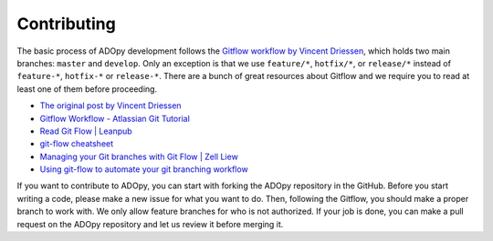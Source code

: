 Contributing
============

The basic process of ADOpy development follows the `Gitflow workflow by Vincent
Driessen`_, which holds two main branches: ``master`` and ``develop``.
Only an exception is that we use ``feature/*``, ``hotfix/*``, or ``release/*``
instead of ``feature-*``, ``hotfix-*`` or ``release-*``.
There are a bunch of great resources about Gitflow and we require you to read
at least one of them before proceeding.

* `The original post by Vincent Driessen`_
* `Gitflow Workflow - Atlassian Git Tutorial`_
* `Read Git Flow | Leanpub`_
* `git-flow cheatsheet`_
* `Managing your Git branches with Git Flow | Zell Liew`_
* `Using git-flow to automate your git branching workflow`_


.. _Gitflow workflow by Vincent Driessen:
   https://nvie.com/posts/a-successful-git-branching-model/
.. _The original post by Vincent Driessen:
   https://nvie.com/posts/a-successful-git-branching-model/
.. _Gitflow Workflow - Atlassian Git Tutorial:
   https://ko.atlassian.com/git/tutorials/comparing-workflows/gitflow-workflow
.. _Read Git Flow | Leanpub:
   https://leanpub.com/git-flow/read
.. _git-flow cheatsheet:
   https://danielkummer.github.io/git-flow-cheatsheet/index.html
.. _Managing your Git branches with Git Flow | Zell Liew:
   https://zellwk.com/blog/git-flow/
.. _Using git-flow to automate your git branching workflow:
   https://jeffkreeftmeijer.com/git-flow/

If you want to contribute to ADOpy, you can start with forking the ADOpy
repository in the GitHub. Before you start writing a code, please make a new
issue for what you want to do. Then, following the Gitflow, you should make a
proper branch to work with. We only allow feature branches for who is not
authorized. If your job is done, you can make a pull request on the ADOpy
repository and let us review it before merging it.


